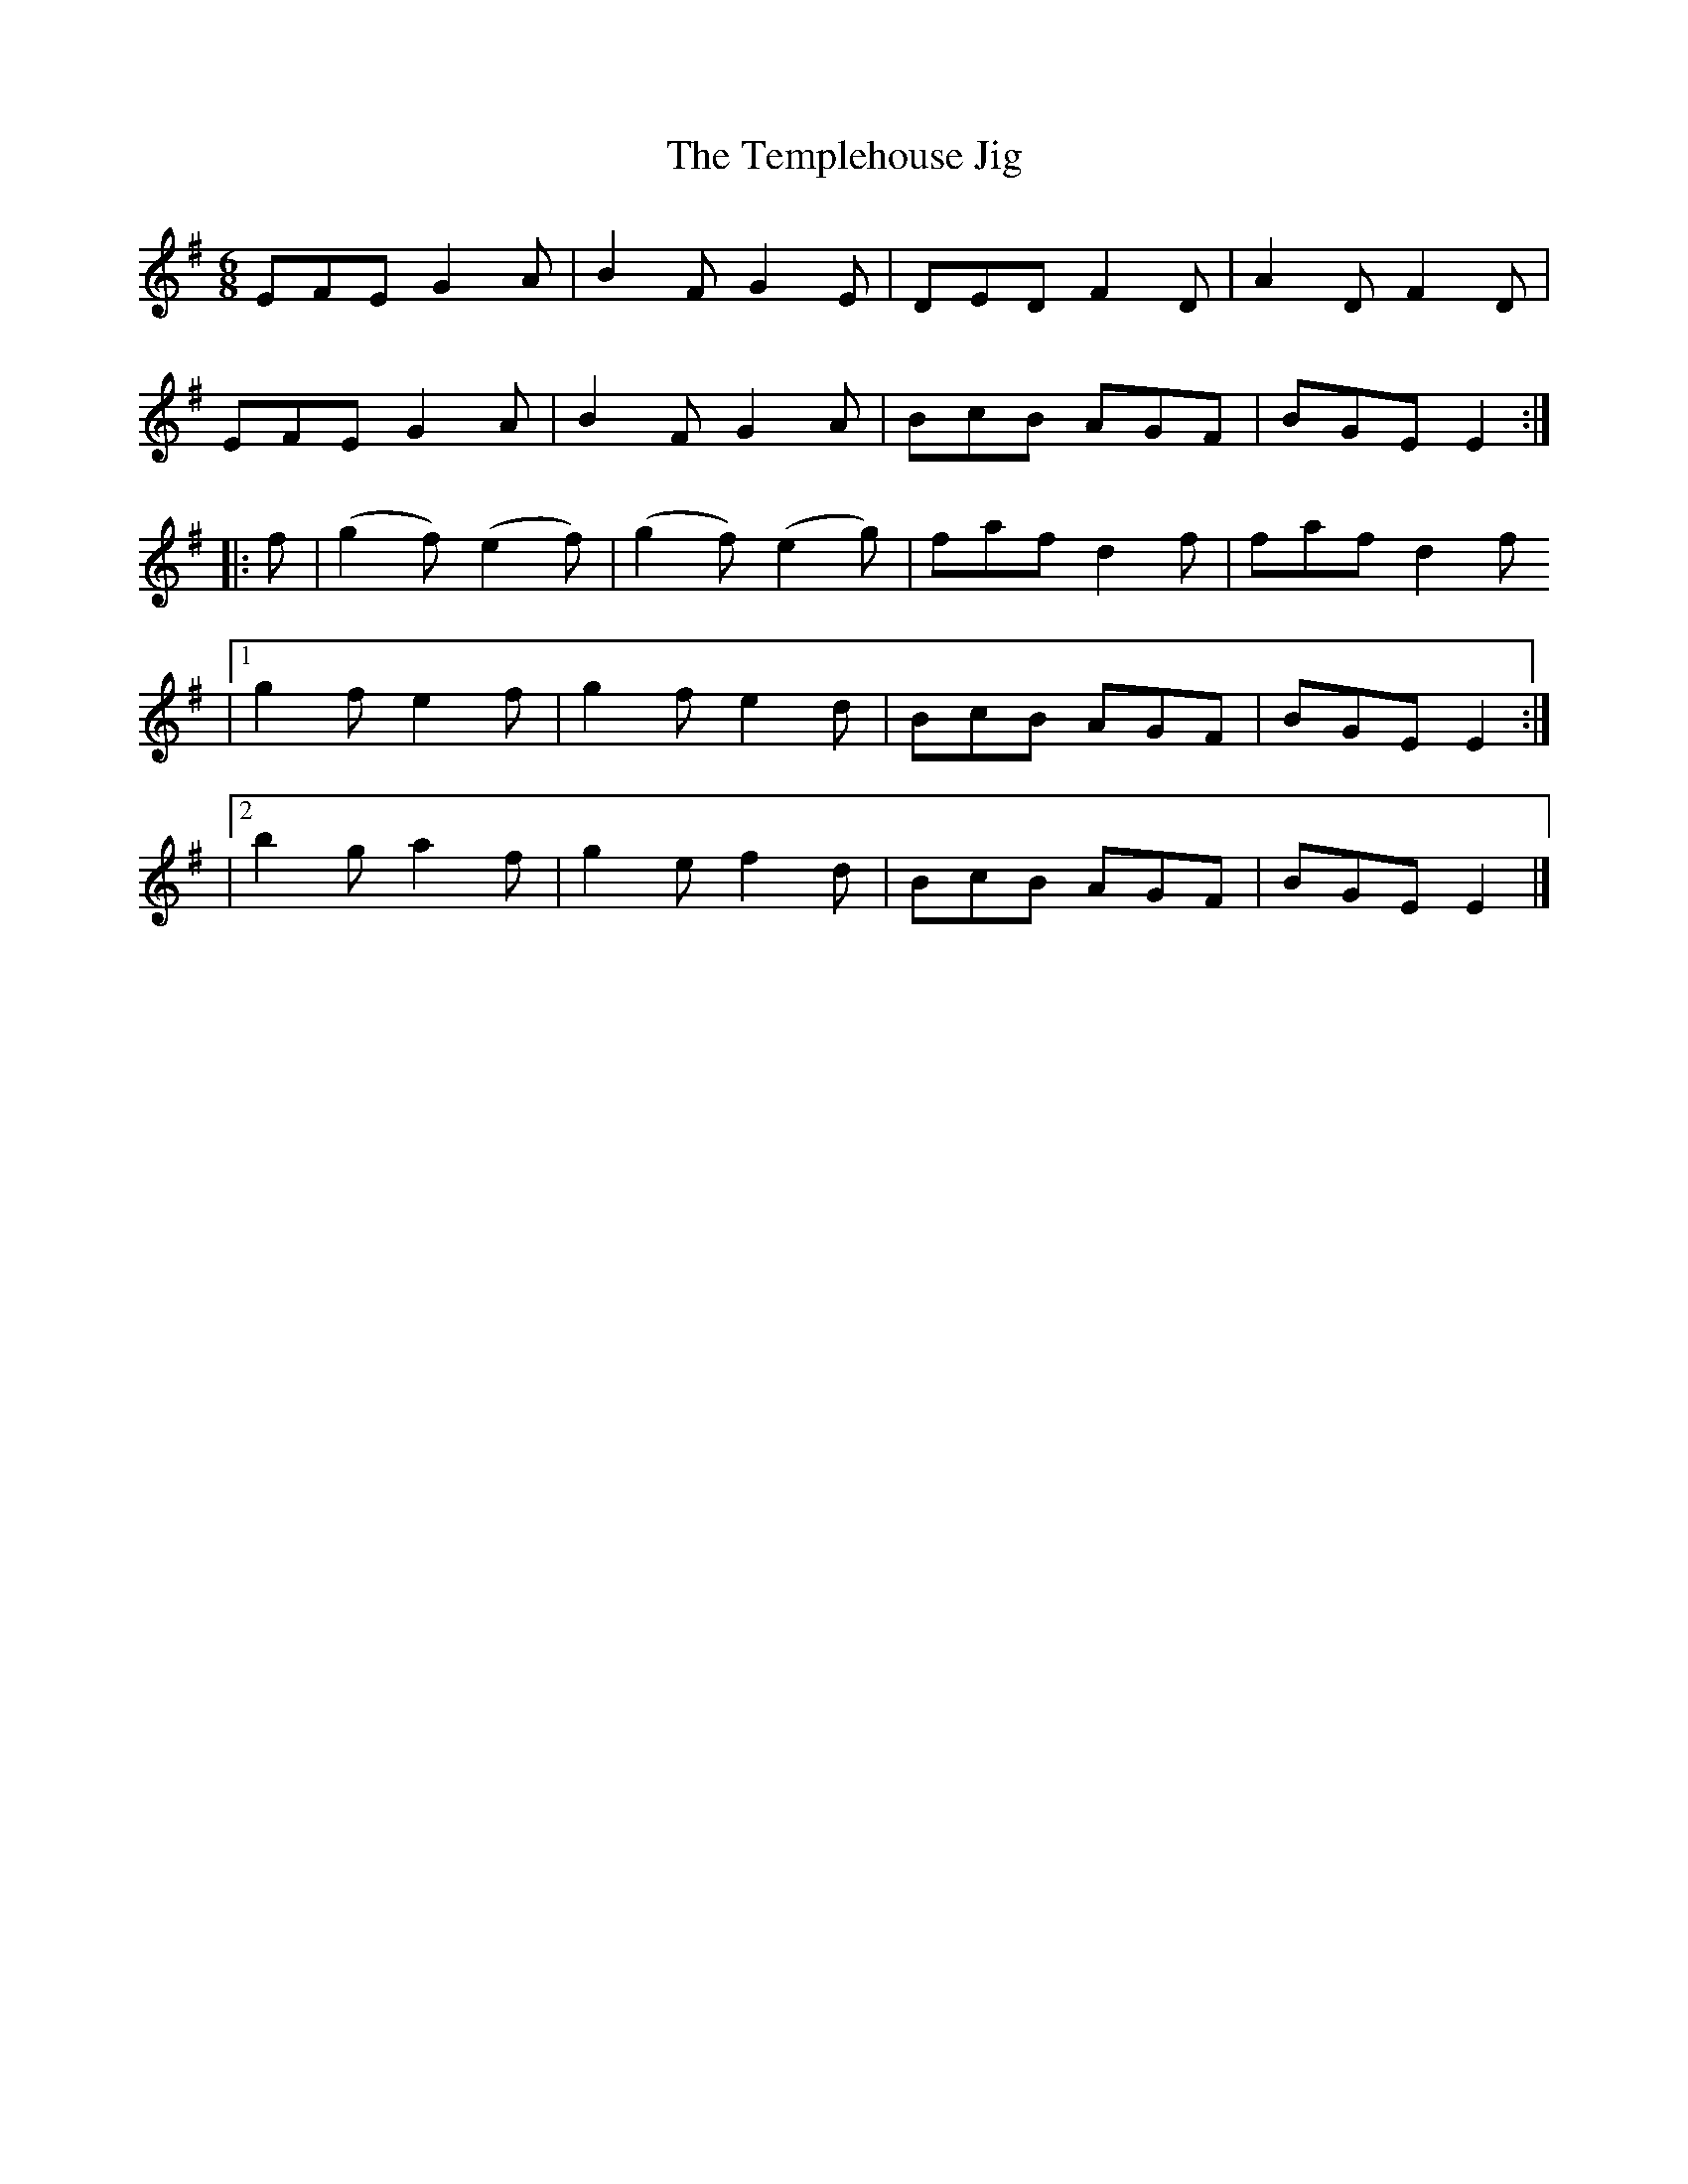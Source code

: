 X:755
T:The Templehouse Jig
M:6/8
L:1/8
B:O'Neill's 755
R:Jig
N:"1st Setting" "Collected by F. O'Neill"
K:Em
       EFE G2 A | B2 F G2 E | DED F2 D | A2 D F2 D |
       EFE G2 A | B2 F G2 A | BcB AGF  | BGE  E2  :|
|: f | (g2 f) (e2 f) | (g2 f) (e2 g) | faf d2 f | faf d2 f
|1 g2 f e2 f | g2 f e2 d | BcB AGF | BGE E2 :|
|2 b2 g a2 f | g2 e f2 d | BcB AGF | BGE E2 |]
